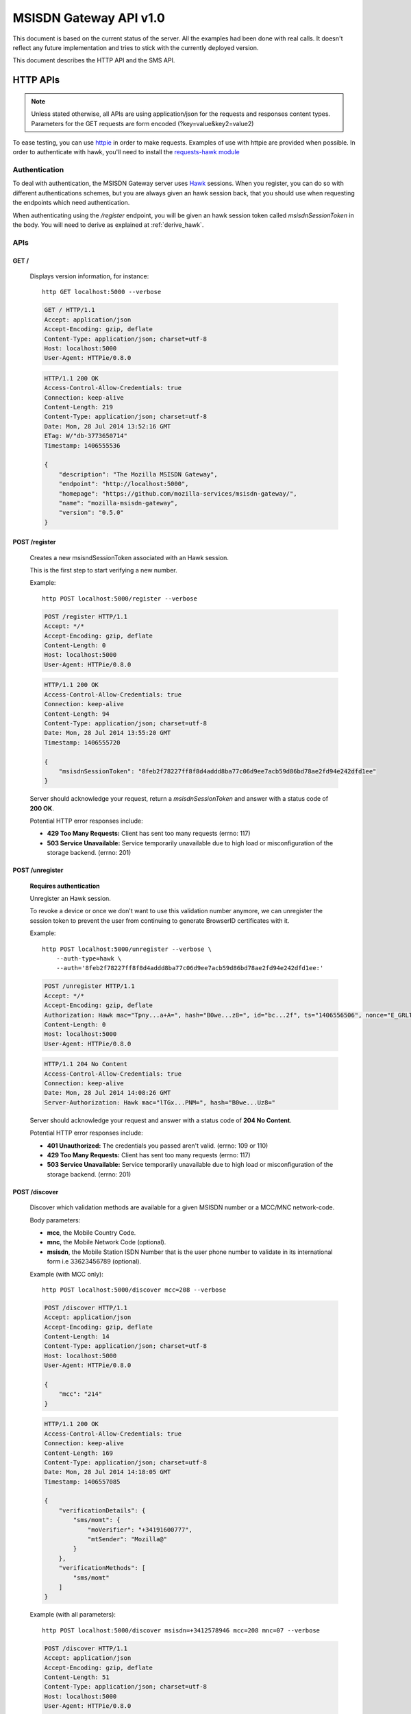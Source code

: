 =======================
MSISDN Gateway API v1.0
=======================

This document is based on the current status of the server. All the
examples had been done with real calls. It doesn't reflect any future
implementation and tries to stick with the currently deployed version.

This document describes the HTTP API and the SMS API.

HTTP APIs
=========

.. note::

    Unless stated otherwise, all APIs are using application/json for the requests
    and responses content types. Parameters for the GET requests are form
    encoded (?key=value&key2=value2)

To ease testing, you can use `httpie <https://github.com/jkbr/httpie>`_ in
order to make requests. Examples of use with httpie are provided when possible.
In order to authenticate with hawk, you'll need to install the `requests-hawk
module <https://github.com/mozilla-services/requests-hawk>`_

Authentication
--------------

To deal with authentication, the MSISDN Gateway server uses `Hawk
<https://github.com/hueniverse/hawk>`_ sessions. When you
register, you can do so with different authentications schemes, but you are
always given an hawk session back, that you should use when requesting the
endpoints which need authentication.

When authenticating using the `/register` endpoint, you will be given an hawk
session token called `msisdnSessionToken` in the body. You will need to derive
as explained at :ref:`derive_hawk`.

APIs
----

GET /
~~~~~

    Displays version information, for instance::

       http GET localhost:5000 --verbose

    .. code-block:: http

        GET / HTTP/1.1
        Accept: application/json
        Accept-Encoding: gzip, deflate
        Content-Type: application/json; charset=utf-8
        Host: localhost:5000
        User-Agent: HTTPie/0.8.0

    .. code-block:: http

        HTTP/1.1 200 OK
        Access-Control-Allow-Credentials: true
        Connection: keep-alive
        Content-Length: 219
        Content-Type: application/json; charset=utf-8
        Date: Mon, 28 Jul 2014 13:52:16 GMT
        ETag: W/"db-3773650714"
        Timestamp: 1406555536

        {
            "description": "The Mozilla MSISDN Gateway",
            "endpoint": "http://localhost:5000",
            "homepage": "https://github.com/mozilla-services/msisdn-gateway/",
            "name": "mozilla-msisdn-gateway",
            "version": "0.5.0"
        }


POST /register
~~~~~~~~~~~~~~

    Creates a new msisndSessionToken associated with an Hawk session.

    This is the first step to start verifying a new number.

    Example::

        http POST localhost:5000/register --verbose

    .. code-block:: http

        POST /register HTTP/1.1
        Accept: */*
        Accept-Encoding: gzip, deflate
        Content-Length: 0
        Host: localhost:5000
        User-Agent: HTTPie/0.8.0

    .. code-block:: http

        HTTP/1.1 200 OK
        Access-Control-Allow-Credentials: true
        Connection: keep-alive
        Content-Length: 94
        Content-Type: application/json; charset=utf-8
        Date: Mon, 28 Jul 2014 13:55:20 GMT
        Timestamp: 1406555720

        {
            "msisdnSessionToken": "8feb2f78227ff8f8d4addd8ba77c06d9ee7acb59d86bd78ae2fd94e242dfd1ee"
        }

    Server should acknowledge your request, return a `msisdnSessionToken`
    and answer with a status code of **200 OK**.

    Potential HTTP error responses include:

    - **429 Too Many Requests:**  Client has sent too many requests (errno: 117)
    - **503 Service Unavailable:** Service temporarily unavailable due
      to high load or misconfiguration of the storage backend. (errno: 201)


POST /unregister
~~~~~~~~~~~~~~~~

    **Requires authentication**

    Unregister an Hawk session.

    To revoke a device or once we don't want to use this validation
    number anymore, we can unregister the session token to prevent the
    user from continuing to generate BrowserID certificates with it.

    Example::

      http POST localhost:5000/unregister --verbose \
          --auth-type=hawk \
          --auth='8feb2f78227ff8f8d4addd8ba77c06d9ee7acb59d86bd78ae2fd94e242dfd1ee:'

    .. code-block:: http

        POST /unregister HTTP/1.1
        Accept: */*
        Accept-Encoding: gzip, deflate
        Authorization: Hawk mac="Tpny...a+A=", hash="B0we...z8=", id="bc...2f", ts="1406556506", nonce="E_GRLT"
        Content-Length: 0
        Host: localhost:5000
        User-Agent: HTTPie/0.8.0

    .. code-block:: http

        HTTP/1.1 204 No Content
        Access-Control-Allow-Credentials: true
        Connection: keep-alive
        Date: Mon, 28 Jul 2014 14:08:26 GMT
        Server-Authorization: Hawk mac="lTGx...PNM=", hash="B0we...Uz8="


    Server should acknowledge your request and answer with a status code of
    **204 No Content**.

    Potential HTTP error responses include:

    - **401 Unauthorized:** The credentials you passed aren't valid. (errno: 109 or 110)
    - **429 Too Many Requests:**  Client has sent too many requests (errno: 117)
    - **503 Service Unavailable:** Service temporarily unavailable due
      to high load or misconfiguration of the storage backend. (errno: 201)


POST /discover
~~~~~~~~~~~~~~

    Discover which validation methods are available for a given MSISDN
    number or a MCC/MNC network-code.

    Body parameters:

    - **mcc**, the Mobile Country Code.
    - **mnc**, the Mobile Network Code (optional).
    - **msisdn**, the Mobile Station ISDN Number that is the user phone number
      to validate in its international form i.e 33623456789 (optional).

    Example (with MCC only)::

      http POST localhost:5000/discover mcc=208 --verbose

    .. code-block:: http

        POST /discover HTTP/1.1
        Accept: application/json
        Accept-Encoding: gzip, deflate
        Content-Length: 14
        Content-Type: application/json; charset=utf-8
        Host: localhost:5000
        User-Agent: HTTPie/0.8.0

        {
            "mcc": "214"
        }

    .. code-block:: http

        HTTP/1.1 200 OK
        Access-Control-Allow-Credentials: true
        Connection: keep-alive
        Content-Length: 169
        Content-Type: application/json; charset=utf-8
        Date: Mon, 28 Jul 2014 14:18:05 GMT
        Timestamp: 1406557085

        {
            "verificationDetails": {
                "sms/momt": {
                    "moVerifier": "+34191600777",
                    "mtSender": "Mozilla@"
                }
            },
            "verificationMethods": [
                "sms/momt"
            ]
        }

    Example (with all parameters)::

      http POST localhost:5000/discover msisdn=+3412578946 mcc=208 mnc=07 --verbose

    .. code-block:: http

        POST /discover HTTP/1.1
        Accept: application/json
        Accept-Encoding: gzip, deflate
        Content-Length: 51
        Content-Type: application/json; charset=utf-8
        Host: localhost:5000
        User-Agent: HTTPie/0.8.0

        {
            "mcc": "214",
            "mnc": "07",
            "msisdn": "3412578946"
        }

    .. code-block:: http

        HTTP/1.1 200 OK
        Access-Control-Allow-Credentials: true
        Connection: keep-alive
        Content-Length: 286
        Content-Type: application/json; charset=utf-8
        Date: Mon, 28 Jul 2014 14:20:07 GMT
        Timestamp: 1406557207

        {
            "verificationDetails": {
                "sms/momt": {
                    "moVerifier": "+34191600777",
                    "mtSender": "Mozilla@"
                },
                "sms/mt": {
                    "mtSender": "Mozilla@",
                    "url": "http://localhost:5000/sms/mt/verify"
                }
            },
            "verificationMethods": [
                "sms/mt",
                "sms/momt"
            ]
        }

    Response from the server:

    The server should answer this with a **200 OK** status code and a JSON object
    with the following properties:

    - **verificationMethods**, a list of verification methods
      available for the given set of parameters, in order of preferred
      use
    - **verificationDetails**, an object whose keys are the elements
      of `verificationMethods` and whose values are the details of each
      method

    The methods listed in `verificationMethods` are sorted in the
    preferred order from the perspective of the server, i.e., the
    method listed first is the most preferred method.

    Potential HTTP error responses include:

    - **400 Bad Request:** MCC, MNC or MSISDN missing (errno: 108) or
      invalids (errno: 107)
    - **406 Bad JSON:** The body is not valid JSON. (errno: 106)
    - **411 Length Required:** Content-Length header wasn't provided. (errno: 112)
    - **413 Request Too Large:** Request Too Large. (errno: 113)
    - **429 Too Many Requests:**  Client has sent too many requests (errno: 117)
    - **503 Service Unavailable:** Service temporarily unavailable due
      to high load or misconfiguration of the storage backend. (errno: 201)


POST /sms/mt/verify
~~~~~~~~~~~~~~~~~~~

    **Requires authentication**

    Starts the SMS MT flow by sending a SMS to the MSISDN to register

    Body parameters:

    - **msisdn**, the Mobile Station ISDN Number that is the user phone number
      to validate in its international form i.e +33623456789.
    - **mcc**, the Mobile Country Code.
    - **mnc**, the Mobile Network Code (optional).
    - **shortVerificationCode**, a parameter to ask a human
      transcribable 6 digits code if set to true. In that case the
      server will also take care of the `Accept-Language` header to
      localize any text in the SMS (optional)

    Response from the server:

    The server should answer this with a **204 No Content** status code.

    Example::

       http POST localhost:5000/sms/mt/verify msisdn=+33123456789 mcc=208 \
           --verbose \
           --auth-type=hawk \
           --auth='8feb2f78227ff8f8d4addd8ba77c06d9ee7acb59d86bd78ae2fd94e242dfd1ee:'

    .. code-block:: http

        POST /sms/mt/verify HTTP/1.1
        Accept: application/json
        Accept-Encoding: gzip, deflate
        Authorization: Hawk mac="THYl...=", hash="mw68...=", id="9ee4...1a81", ts="1406557901", nonce="xoIdtg"
        Content-Length: 53
        Content-Type: application/json; charset=utf-8
        Host: localhost:5000
        User-Agent: HTTPie/0.8.0

        {
            "mcc": "208",
            "msisdn": "+33123456789"
        }

    .. code-block:: http

        HTTP/1.1 204 No Content
        Access-Control-Allow-Credentials: true
        Connection: keep-alive
        Date: Mon, 28 Jul 2014 14:31:41 GMT
        Server-Authorization: Hawk mac="wx9m...=", hash="B0we...="

    Potential HTTP error responses include:

    - **400 Bad Request:** MCC, MNC or MSISDN missing (errno: 108) or
      invalids (errno: 107)
    - **406 Bad JSON:** The body is not valid JSON. (errno: 106)
    - **411 Length Required:** Content-Length header wasn't provided. (errno: 112)
    - **413 Request Too Large:** Request too large. (errno: 113)
    - **429 Too Many Requests:**  Client has sent too many requests (errno: 117)
    - **503 Service Unavailable:** Service temporarily unavailable due
      to high load or misconfiguration of the storage backend. (errno: 201)


POST /sms/verify_code
~~~~~~~~~~~~~~~~~~~~~

    **Requires authentication**

    Validates the code received by SMS

    Body parameters:

    - **code**, the code received by SMS.

    Response from the server:

    The server should answer this with a **200 OK** status code and a JSON object
    with the following properties:

    - **msisdn** The Mobile phone number that has been validated during the session.

    Example::

        http POST localhost:5000/sms/verify_code code=15d3b227b0e58f216ee49b8da41c05c8 \
            --verbose \
            --auth-type=hawk \
            --auth='c0d8cd2ec579a3599bef60f060412f01f5dc46f90465f42b5c47467481315f51:'

    .. code-block:: http

        POST /sms/verify_code HTTP/1.1
        Accept: application/json
        Accept-Encoding: gzip, deflate
        Authorization: Hawk mac="8/Rg...=", hash="oAXy...=", id="9ee4...1a81", ts="1406558280", nonce="WBjO3I"
        Content-Length: 44
        Content-Type: application/json; charset=utf-8
        Host: localhost:5000
        User-Agent: HTTPie/0.8.0

        {
            "code": "15d3b227b0e58f216ee49b8da41c05c8"
        }

    .. code-block:: http

        HTTP/1.1 200 OK
        Access-Control-Allow-Credentials: true
        Connection: keep-alive
        Content-Length: 30
        Content-Type: application/json; charset=utf-8
        Date: Mon, 28 Jul 2014 14:38:00 GMT
        Server-Authorization: Hawk mac="nFOD...=", hash="NVuB...="
        Timestamp: 1406558280

        {
            "msisdn": "+33123456789"
        }

    Potential HTTP error responses include:

    - **400 Bad Request:** code missing (errno: 108) or invalid (errno: 105)
    - **406 Bad JSON:** the body is not valid JSON. (errno: 106)
    - **410 Expired:** the session MSISDN has expired. (errno: 111)
    - **411 Length Required:** Content-Length header wasn't provided. (errno: 112)
    - **413 Request Too Large:** Request too large. (errno: 113)
    - **429 Too Many Requests:**  Client has sent too many requests (errno: 117)
    - **503 Service Unavailable:** Service temporarily unavailable due
      to high load or misconfiguration of the storage backend. (errno: 201)


POST /certificate/sign
~~~~~~~~~~~~~~~~~~~~~~

    **Requires authentication**

    Generate a BrowserID certificate with the given public key for the validated number.

    Example::

        http POST localhost:5000/certificate/sign \
            duration=3600 \
            publicKey='{"algorithm":"DS","y":"e6...40","p":"d6...01","q":"b1...3b","g":"9a...ef"}' \
            --verbose \
            --auth-type=hawk \
            --auth='8feb2f78227ff8f8d4addd8ba77c06d9ee7acb59d86bd78ae2fd94e242dfd1ee:'

    .. code-block:: http

        POST /certificate/sign HTTP/1.1
        Accept: application/json
        Accept-Encoding: gzip, deflate
        Authorization: Hawk mac="6vKD...=", hash="PKZT...=", id="9e...81", ts="1406558679", nonce="IFjRIR"
        Content-Length: 1702
        Content-Type: application/json; charset=utf-8
        Host: localhost:5000
        User-Agent: HTTPie/0.8.0

        {
            "duration": "3600",
            "publicKey": "{\"algorithm\":\"DS\",\"y\":\"e6...40\",\"p\":\"d6...01\",\"q\":\"b1...3b\",\"g\":\"9a...ef\"}"
        }

    .. code-block:: http

        HTTP/1.1 200 OK
        Access-Control-Allow-Credentials: true
        Connection: keep-alive
        Content-Length: 2602
        Content-Type: application/json; charset=utf-8
        Date: Mon, 28 Jul 2014 14:44:39 GMT
        Server-Authorization: Hawk mac="QMCs...=", hash="NVuB...="
        Timestamp: 1406558679

        {
            "cert": "eyJh...1Rgg"
        }

    Potential HTTP error responses include:

    - **400 Bad Request:** duration or publicKey parameter missing
      (errno: 108) or invalid (errno: 107)
    - **406 Bad JSON:** The body is not valid JSON. (errno: 106)
    - **411 Length Required:** Content-Length header wasn't provided. (errno: 112)
    - **413 Request Too Large:** Request Too Large. (errno: 113)
    - **429 Too Many Requests:**  Client has sent too many requests (errno: 117)
    - **503 Service Unavailable:** Service temporarily unavailable due
      to high load or misconfiguration of the storage backend. (errno: 201)


GET /.well-known/browserid
~~~~~~~~~~~~~~~~~~~~~~~~~~

    Returns information for the BrowserID verifier.

    Response from the server:

    The server should answer this with a 200 status code and a JSON object
    with the following properties:

    - **public-key** the server public-key used to validate the BrowserId certificate
    - **authentication**, the link to the authentication page
    - **provisionning**, the link to the provisionning page

    Example::

        http GET localhost:5000/.well-known/browserid --verbose

    .. code-block:: http

        GET /.well-known/browserid HTTP/1.1
        Accept: */*
        Accept-Encoding: gzip, deflate
        Host: localhost:5000
        User-Agent: HTTPie/0.8.0

    .. code-block:: http

        HTTP/1.1 200 OK
        Access-Control-Allow-Credentials: true
        Connection: keep-alive
        Content-Length: 1815
        Content-Type: application/json; charset=utf-8
        Date: Mon, 28 Jul 2014 14:54:50 GMT
        ETag: W/"717-781509924"
        Timestamp: 1406559290

        {
            "authentication": "/.well-known/browserid/warning.html",
            "provisioning": "/.well-known/browserid/warning.html",
            "public-key": {
                "algorithm": "DS",
                "g": "9a...ef",
                "p": "d6...01",
                "q": "b1...3b",
                "y": "7e...b9"
            }
        }


GET /api-specs
~~~~~~~~~~~~~~

    An endpoint that gives back the videur configuration.

    Server should answer with a status of 200 and the API routes as a JSON object.

    Example::

        http GET localhost:5000/api-specs --verbose

    .. code-block:: http

        GET /api-specs HTTP/1.1
        Accept: */*
        Accept-Encoding: gzip, deflate
        Host: localhost:5000
        User-Agent: HTTPie/0.8.0

    .. code-block:: http

        HTTP/1.1 200 OK
        Access-Control-Allow-Credentials: true
        Connection: keep-alive
        Content-Length: 1069
        Content-Type: application/json; charset=utf-8
        Date: Mon, 28 Jul 2014 14:57:54 GMT
        ETag: W/"42d-3425668954"
        Timestamp: 1406559474

        {
            "service": {
                "location": "http://localhost:5000",
                "resources": {
                    "/": {
                        "GET": {}
                    },
                    "/.well-known/browserid": {
                        "GET": {}
                    },
                    "/.well-known/browserid/warning.html": {
                        "GET": {}
                    },
                    "/__heartbeat__": {
                        "GET": {}
                    },
                    "/certificate/sign": {
                        "POST": {
                            "max_body_size": "10k"
                        }
                    },
                    "/discover": {
                        "POST": {
                            "max_body_size": "10k"
                        }
                    },
                    "/register": {
                        "POST": {
                            "max_body_size": "10k"
                        }
                    },
                    "/sms/momt/": {
                        "GET": {},
                        "POST": {
                            "max_body_size": "10k"
                        }
                    },
                    "/sms/mt/verify": {
                        "POST": {
                            "max_body_size": "10k"
                        }
                    },
                    "/sms/verify_code": {
                        "POST": {
                            "max_body_size": "10k"
                        }
                    },
                    "/unregister": {
                        "POST": {
                            "max_body_size": "10k"
                        }
                    }
                },
                "version": "0.5.0",
                "videur_version": "0.1"
            }
        }


SMS /sms/momt/verify
~~~~~~~~~~~~~~~~~~~~

    The SMS message to a moVerifier number will start the MOMT flow.

    SMS should be of the form of:

        /sms/momt/verify <hawkId>

    i.e::

        /sms/momt/verify 9ee442e5c8575c4077db786a40f603a70ae8eee09f5b41e34c096410f6fc1a81

    - **path**, future proof path, in order to be able to route SMS to the right endpoint.
    - **hawkId**, the hawk session id extracted from the `msisdnSessionToken` using HKDF.

    When the SMS Gateway receive the Inbound Message, it will make a
    call on the configured endpoint.

    **For Nexmo** — GET or POST /sms/momt/?provider=nexmo

    Querystring parameters:

    - **msisdn**, the phone number from which the message is coming
    - **text**, the content of the message
    - **network-code**, the MCC/MNC unique identifier

    **For BeepSend** — GET or POST /sms/momt/?provider=beepsend

    Querystring or Body parameters:

    - **from**, the phone number from which the message is coming
    - **message**, the content of the message

    - **mcc**, The Mobile Country Code (in GET)
    - **mnc**, The Mobile Network Code (in GET)
    - **mccmnc**, {"mcc": "<Mobile Country Code>", "mnc": "<Mobile Network Code>"} (in POST)


Error Responses
---------------

All errors are also returned, wherever possible, as json responses
with a code, errno and error message.

Error status codes and codes and their corresponding outputs are:

- **404** : unknown URL or unsupported application.
- **400** : malformed request. Possible causes include a missing
  option, bad values or malformed json.
- **401** : you need to be authenticated
- **403** : you are authenticated but don't have access to the resource you are
            requesting.
- **405** : unsupported method
- **406** : unacceptable - the client asked for an Accept we don't support
- **503** : service unavailable (provider or database backends may be down)

Also the associated errno can be one of:

- **105 INVALID_CODE**: This come with a 404 on a wrong validation code;
- **106 BADJSON**: This come with a 406 if the sent JSON is not parsable;
- **107 INVALID_PARAMETERS**: This come with a 400 and describe invalid parameters with a reason;
- **108 MISSING_PARAMETERS**: This come with a 400 and list all missing parameters;
- **109 INVALID_REQUEST_SIG**: This come with a 401 and define a problem with the Hawk hash;
- **110 INVALID_AUTH_TOKEN**: This come with a 401 and define a problem during Auth;
- **111 EXPIRED**: This come with a 410 and define a EXPIRE ressource;
- **112 LENGTH_MISSING**: This come with a 411 and defined a missing Content-Length header.
- **113 REQUEST_TOO_LARGE**: This come with a 400 and define a too large request;
- **201 BACKEND**: This come with a 503 when a third party is not available at the moment.

